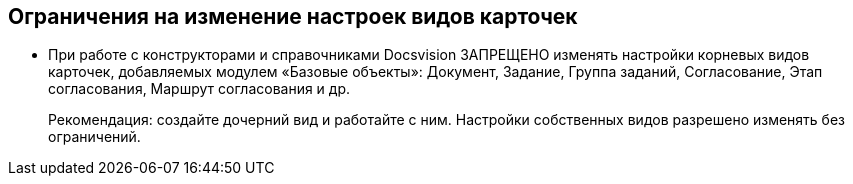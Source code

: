 == Ограничения на изменение настроек видов карточек

* При работе с конструкторами и справочниками Docsvision ЗАПРЕЩЕНО изменять настройки корневых видов карточек, добавляемых модулем «Базовые объекты»: Документ, Задание, Группа заданий, Согласование, Этап согласования, Маршрут согласования и др.
+
Рекомендация: создайте дочерний вид и работайте с ним. Настройки собственных видов разрешено изменять без ограничений.
